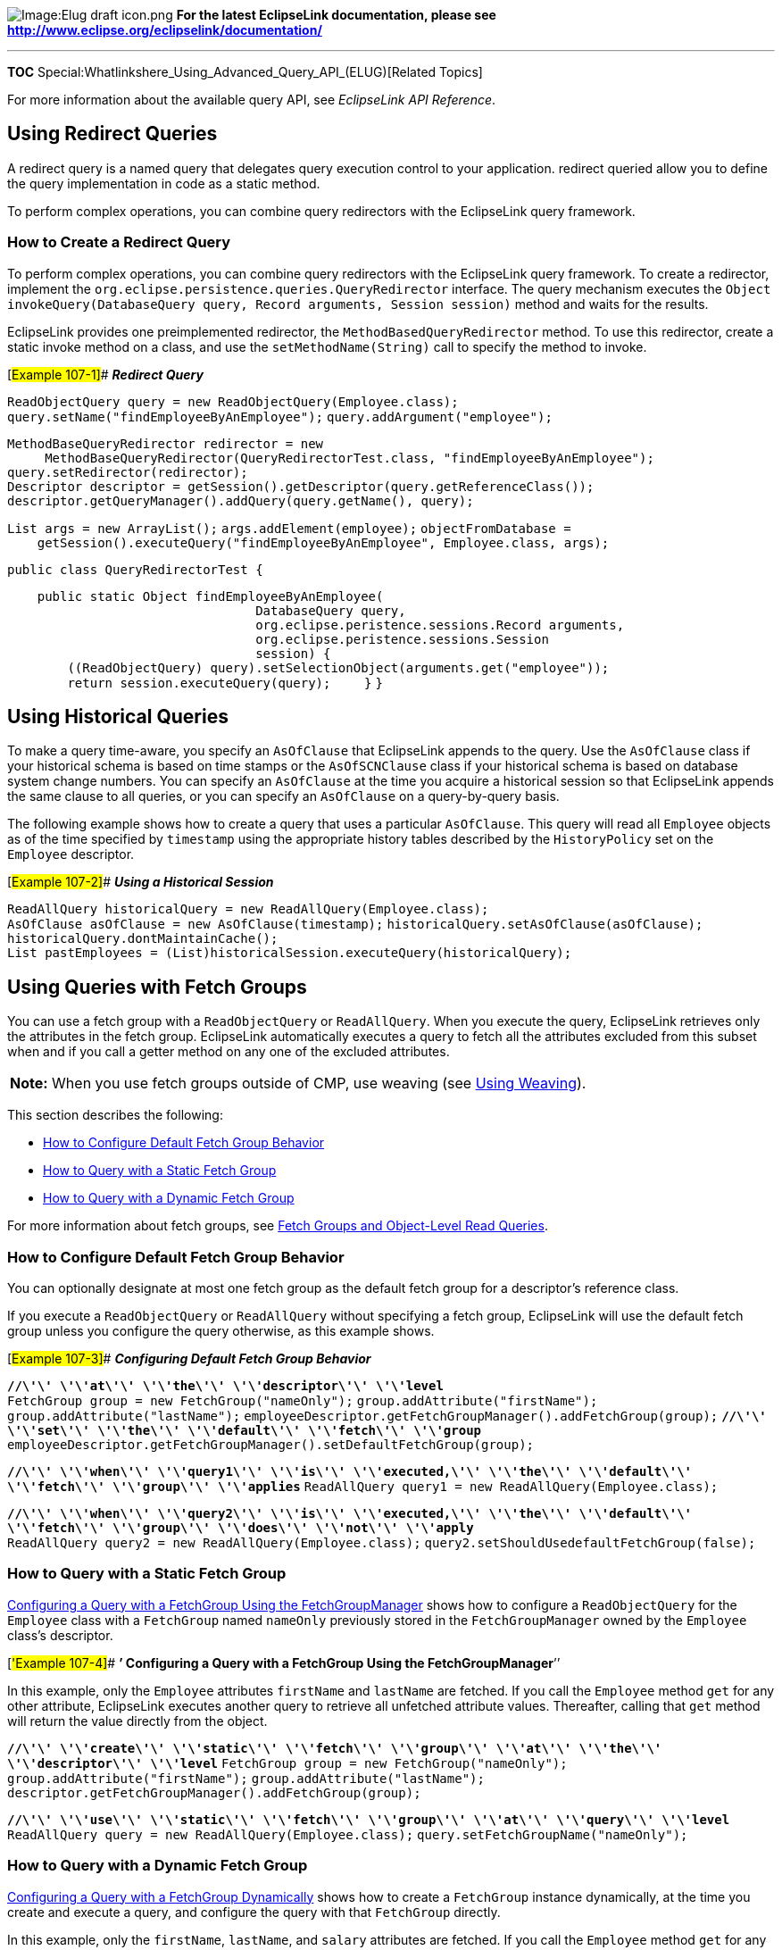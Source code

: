 image:Elug_draft_icon.png[Image:Elug draft
icon.png,title="Image:Elug draft icon.png"] *For the latest EclipseLink
documentation, please see
http://www.eclipse.org/eclipselink/documentation/*

'''''

*TOC* Special:Whatlinkshere_Using_Advanced_Query_API_(ELUG)[Related
Topics]

For more information about the available query API, see _EclipseLink API
Reference_.

== Using Redirect Queries

A redirect query is a named query that delegates query execution control
to your application. redirect queried allow you to define the query
implementation in code as a static method.

To perform complex operations, you can combine query redirectors with
the EclipseLink query framework.

=== How to Create a Redirect Query

To perform complex operations, you can combine query redirectors with
the EclipseLink query framework. To create a redirector, implement the
`+org.eclipse.persistence.queries.QueryRedirector+` interface. The query
mechanism executes the
`+Object invokeQuery(DatabaseQuery query, Record arguments, Session session)+`
method and waits for the results.

EclipseLink provides one preimplemented redirector, the
`+MethodBasedQueryRedirector+` method. To use this redirector, create a
static invoke method on a class, and use the `+setMethodName(String)+`
call to specify the method to invoke.

[#Example 107-1]## *_Redirect Query_*

`+ReadObjectQuery query = new ReadObjectQuery(Employee.class);+`
`+query.setName("findEmployeeByAnEmployee");+`
`+query.addArgument("employee");+`

`+MethodBaseQueryRedirector redirector = new+`
`+     MethodBaseQueryRedirector(QueryRedirectorTest.class, "findEmployeeByAnEmployee");+`
`+query.setRedirector(redirector);+`
`+Descriptor descriptor = getSession().getDescriptor(query.getReferenceClass());+`
`+descriptor.getQueryManager().addQuery(query.getName(), query);+`

`+List args = new ArrayList();+` `+args.addElement(employee);+`
`+objectFromDatabase = +`
`+    getSession().executeQuery("findEmployeeByAnEmployee", Employee.class, args);+`

`+public class QueryRedirectorTest {+`

`+    public static Object findEmployeeByAnEmployee(+`
`+                                 DatabaseQuery query,+`
`+                                 org.eclipse.peristence.sessions.Record arguments,+`
`+                                 org.eclipse.peristence.sessions.Session+`
`+                                 session) {+`
`+        ((ReadObjectQuery) query).setSelectionObject(arguments.get("employee"));+`
`+        return session.executeQuery(query);+` `+    }+` `+}+`

== Using Historical Queries

To make a query time-aware, you specify an `+AsOfClause+` that
EclipseLink appends to the query. Use the `+AsOfClause+` class if your
historical schema is based on time stamps or the `+AsOfSCNClause+` class
if your historical schema is based on database system change numbers.
You can specify an `+AsOfClause+` at the time you acquire a historical
session so that EclipseLink appends the same clause to all queries, or
you can specify an `+AsOfClause+` on a query-by-query basis.

The following example shows how to create a query that uses a particular
`+AsOfClause+`. This query will read all `+Employee+` objects as of the
time specified by `+timestamp+` using the appropriate history tables
described by the `+HistoryPolicy+` set on the `+Employee+` descriptor.

[#Example 107-2]## *_Using a Historical Session_*

`+ReadAllQuery historicalQuery = new ReadAllQuery(Employee.class);+`
`+AsOfClause asOfClause = new AsOfClause(timestamp);+`
`+historicalQuery.setAsOfClause(asOfClause);+`
`+historicalQuery.dontMaintainCache();+`
`+List pastEmployees = (List)historicalSession.executeQuery(historicalQuery);+`

== Using Queries with Fetch Groups

You can use a fetch group with a `+ReadObjectQuery+` or
`+ReadAllQuery+`. When you execute the query, EclipseLink retrieves only
the attributes in the fetch group. EclipseLink automatically executes a
query to fetch all the attributes excluded from this subset when and if
you call a getter method on any one of the excluded attributes.

[width="100%",cols="<100%",]
|===
|*Note:* When you use fetch groups outside of CMP, use weaving (see
link:Introduction%20to%20EclipseLink%20Application%20Development%20(ELUG)[Using
Weaving]).
|===

This section describes the following:

* link:#How_to_Configure_Default_Fetch_Group_Behavior[How to Configure
Default Fetch Group Behavior]
* link:#How_to_Query_with_a_Static_Fetch_Group[How to Query with a
Static Fetch Group]
* link:#How_to_Query_with_a_Dynamic_Fetch_Group[How to Query with a
Dynamic Fetch Group]

For more information about fetch groups, see
link:Introduction%20to%20EclipseLink%20Queries%20(ELUG)#Fetch_Groups_and_Object-Level_Read_Queries[Fetch
Groups and Object-Level Read Queries].

=== How to Configure Default Fetch Group Behavior

You can optionally designate at most one fetch group as the default
fetch group for a descriptor’s reference class.

If you execute a `+ReadObjectQuery+` or `+ReadAllQuery+` without
specifying a fetch group, EclipseLink will use the default fetch group
unless you configure the query otherwise, as this example shows.

[#Example 107-3]## *_Configuring Default Fetch Group Behavior_*

*`+//\'\' \'\'at\'\' \'\'the\'\' \'\'descriptor\'\' \'\'level+`*
`+FetchGroup group = new FetchGroup("nameOnly");+`
`+group.addAttribute("firstName");+` `+group.addAttribute("lastName");+`
`+employeeDescriptor.getFetchGroupManager().addFetchGroup(group);+`
*`+//\'\' \'\'set\'\' \'\'the\'\' \'\'default\'\' \'\'fetch\'\' \'\'group+`*
`+employeeDescriptor.getFetchGroupManager().setDefaultFetchGroup(group);+`

*`+//\'\' \'\'when\'\' \'\'query1\'\' \'\'is\'\' \'\'executed,\'\' \'\'the\'\' \'\'default\'\' \'\'fetch\'\' \'\'group\'\' \'\'applies+`*
`+ReadAllQuery query1 = new ReadAllQuery(Employee.class);+`

*`+//\'\' \'\'when\'\' \'\'query2\'\' \'\'is\'\' \'\'executed,\'\' \'\'the\'\' \'\'default\'\' \'\'fetch\'\' \'\'group\'\' \'\'does\'\' \'\'not\'\' \'\'apply+`*
`+ReadAllQuery query2 = new ReadAllQuery(Employee.class);+`
`+query2.setShouldUsedefaultFetchGroup(false);+`

=== How to Query with a Static Fetch Group

link:#Example_107-4[Configuring a Query with a FetchGroup Using the
FetchGroupManager] shows how to configure a `+ReadObjectQuery+` for the
`+Employee+` class with a `+FetchGroup+` named `+nameOnly+` previously
stored in the `+FetchGroupManager+` owned by the `+Employee+` class’s
descriptor.

[#'Example 107-4]## *’ Configuring a Query with a FetchGroup Using the
FetchGroupManager*’’

In this example, only the `+Employee+` attributes `+firstName+` and
`+lastName+` are fetched. If you call the `+Employee+` method `+get+`
for any other attribute, EclipseLink executes another query to retrieve
all unfetched attribute values. Thereafter, calling that `+get+` method
will return the value directly from the object.

*`+//\'\' \'\'create\'\' \'\'static\'\' \'\'fetch\'\' \'\'group\'\' \'\'at\'\' \'\'the\'\' \'\'descriptor\'\' \'\'level+`*
`+FetchGroup group = new FetchGroup("nameOnly");+`
`+group.addAttribute("firstName");+` `+group.addAttribute("lastName");+`
`+descriptor.getFetchGroupManager().addFetchGroup(group);+`

*`+//\'\' \'\'use\'\' \'\'static\'\' \'\'fetch\'\' \'\'group\'\' \'\'at\'\' \'\'query\'\' \'\'level+`*
`+ReadAllQuery query = new ReadAllQuery(Employee.class);+`
`+query.setFetchGroupName("nameOnly");+`

=== How to Query with a Dynamic Fetch Group

link:#Example_107-5[Configuring a Query with a FetchGroup Dynamically]
shows how to create a `+FetchGroup+` instance dynamically, at the time
you create and execute a query, and configure the query with that
`+FetchGroup+` directly.

In this example, only the `+firstName+`, `+lastName+`, and `+salary+`
attributes are fetched. If you call the `+Employee+` method `+get+` for
any other attribute, EclipseLink executes another query to retrieve all
unfetched attribute values. Thereafter, calling that `+get+` method will
return the value directly from the object.

[#Example 107-5]## *_Configuring a Query with a FetchGroup Dynamically_*

*`+//\'\' \'\'dynamic\'\' \'\'fetch\'\' \'\'group\'\' \'\'query+`*
`+ReadAllQuery query = new ReadAllQuery(Employee.class);+`
`+FetchGroup group = new FetchGroup("nameAndSalary");+`
`+group.addAttribute("firstName");+` `+group.addAttribute("lastName");+`
`+group.addAttribute("salary");+` `+query. setFetchGroup(group);+`

== Using Read-Only Queries

This example shows how to create an object-level read query to return
data that you know is read-only. Using such a query for read-only data
can improve performance.

[#Example 107-6]## *_Configuring an ObjectLevelReadQuery as Read-Only_*

`+ReadAllQuery query = new ReadAllQuery(Employee.class);+`
`+query.setIsReadOnly(true);+`

For more information, see the following:

* link:Introduction%20to%20EclipseLink%20Queries%20(ELUG)[Read-Only
Query]
* link:Optimizing%20the%20EclipseLink%20Application%20(ELUG)[How to Use
Read-Only Queries for Optimization]

== Querying on Interfaces

When you define descriptors for an interface to enable querying,
EclipseLink supports querying on an interface, as follows:

* If there is only a single implementor of the interface, the query
returns an instance of the concrete class.
* If there are multiple implementors of the interfaces, the query
returns instances of all implementing classes.

== Querying on an Inheritance Hierarchy

When you query on a class that is part of an inheritance hierarchy, the
session checks the descriptor to determine the type of the class, as
follows:

* If you configure the descriptor to read subclasses (the default
configuration), the query returns instances of the class and its
subclasses.
* If you configure the descriptor not to read subclasses, the query
returns only instances of the queried class, but no instances of the
subclasses.
* If you configure the descriptor to outer-join subclasses, the query
returns instances of the class and its subclasses.
* If neither of these conditions applies, the class is a leaf class and
does not have any subclasses. The query returns instances of the queried
class.

== Appending Additional Join Expressions

You can set the query manager to automatically append an expression to
every query it performs on a class. For example, you can add an
expression that filters the database for the valid instances of a given
class.

Use this to do the following:

* Filter logically deleted objects
* Enable two independent classes to share a single table without
inheritance
* Filter historical versions of objects

=== How to Append Additional Join Expressions Using Java

Using Java, configure a descriptor with additional join expressions by
creating an amendment method (see
link:Configuring%20a%20Descriptor%20(ELUG)[Configuring Amendment
Methods]), and then using the `+DescriptorQueryManager+` methods
`+setAdditionalJoinExpression+` or `+setMultipleTableJoinExpression+`,
as this example shows.

[#Example 107-7]## *_Registering a Query That Includes a Join
Expression_*

In this exmaple, the `+join+` expression filters invalid instances of
`+employee+` from the query.

`+public static void addToDescriptor(Descriptor descriptor) {+`
`+    ExpressionBuilder builder = new ExpressionBuilder();+`
`+    descriptor.getQueryManager().setAdditionalJoinExpression(+`
`+        (builder.getField("EMP.STATUS").notEqual("DELETED")).and(+`
`+             builder.getField("EMP.STATUS").notEqual("HISTORICAL"))+`
`+    );+` `+}+`

== Using Queries on Variable One-to-One Mappings

EclipseLink does not provide a method to directly query against variable
one-to-one mappings. To query against this type of mapping, combine
EclipseLink `+DirectQueryKeys+` and EclipseLink `+ReportQueries+` to
create query selection criteria for classes that implement the
interface, as follows:

[arabic]
. Create two `+DirectQueryKeys+` to query for the possible implementors
of the interface:
* The first `+DirectQueryKey+` is for the class indicator field for the
variable one-to-one mapping.
* The second `+DirectQueryKey+` is for the foreign key to the class or
table that implements the interface.
. Create a `+subSelect+` statement for each concrete class that
implements the interface included in the query selection criteria.
. Implement a `+ReportQuery+`.

[#Example 107-8]## *_Creating DirectQueryKeys_*

*`+//\'\' \'\'The\'\' \'\'DirectQueryKeys\'\' \'\'as\'\' \'\'generated\'\' \'\'in\'\' \'\'the\'\' \'\'EclipseLink\'\' \'\'project\'\' \'\'Java+`*
`+// source code from Workbench +` `+…+`
`+descriptor.addDirectQueryKey("locationTypeCode","DEALLOCATION.DEALLOCATIONOBJECTTYPE");+`
`+descriptor.addDirectQueryKey("locationTypeId","DEALLOCATION.DEALLOCATIONOBJECTID");     +`

== Using Oracle Database Features

If you are using Oracle Database, you can take advantage of EclipseLink
support for the following Oracle Database features:

* Oracle Hints (see link:#How_to_Use_Oracle_Hints[How to Use Oracle
Hints])
* Hierarchical Queries (see link:#How_to_Use_Hierarchical_Queries[How to
Use Hierarchical Queries])

=== How to Use Oracle Hints

Oracle Hints is an Oracle Database feature through which you can make
decisions usually reserved for the optimizer. You use hints to specify
things such as join order for a join statement, or the optimization
approach of an SQL call.

The EclipseLink query framework supports Oracle Hints with the following
API:

`+setHintString("/*+`_`+[hints\'\' \'\'or\'\' \'\'comments]+`_`+*/");+`
`+ +`

EclipseLink adds the hint to the SQL string as a comment immediately
following a `+SELECT+`, `+UPDATE+`, `+INSERT+`, or `+DELETE+` statement.

Add hints to a read query as follows:

[arabic]
. Create a `+ReadObjectQuery+` or a `+ReadAllQuery+`
. Set the selection criteria.
. Add hints as needed.

For example, the following code uses the `+FULL+` hint (which explicitly
chooses a full table scan for the specified table):

*`+//\'\' \'\'Create\'\' \'\'the\'\' \'\'query\'\' \'\'and\'\' \'\'set\'\' \'\'Employee\'\' \'\'as\'\' \'\'its\'\' \'\'reference\'\' \'\'class+`*
`+ReadObjectQuery query = new ReadObjectQuery(Employee.class);+`
*`+//\'\' \'\'Retrieve\'\' \'\'ExpressionBuilder\'\' \'\'from\'\' \'\'the\'\' \'\'query+`*
`+ExpressionBuilder builder = query.getExpressionBuilder();+`
`+query.setSelectionCritera(builder.get("id").equal(new Integer(1));+`
*`+//\'\' \'\'Add\'\' \'\'the\'\' \'\'hint+`*
`+query.setHintString("/*+ FULL */" ); +`

This code generates the following SQL:

`+SELECT /*+ FULL */ FROM EMPLOYEE WHERE ID=1+`

To add hints to `+WRITE+`, `+INSERT+`, `+UPDATE+`, and `+DELETE+`,
create custom queries for these operations in the EclipseLink query
framework, then specify hints as required. For more information, see the
following:

* link:Configuring%20a%20Relational%20Descriptor%20(ELUG)[Configuring
Custom SQL Queries for Basic Persistence Operations]
* link:Configuring%20an%20EIS%20Descriptor%20(ELUG)[Configuring Custom
EIS Interactions for Basic Persistence Operations]

For more information about the available hints, see the Oracle Database
documentation.

=== How to Use Hierarchical Queries

Hierarchical Queries is an Oracle Database mechanism that lets you
select database rows based on hierarchical order. For example, you can
design a query that reads the row of a given employee, followed by the
rows of people this employee manages, followed by their managed
employees, and so on.

To create a hierarchical query, use the `+setHierarchicalQueryClause+`
method. This method takes three parameters, as follows:

`+setHierarchicalQueryClause(startWith, connectBy, orderSibling)+`

This expression requires all three parameters, as described in the
subsequent text.

==== Using startWith Parameter

The `+startWith+` parameter in the expression specifies the first object
in the hierarchy. This parameter mirrors the Oracle Database
`+START WITH+` clause.

To include a `+startWith+` parameter, build an expression to specify the
appropriate object, and pass it as a parameter in the
`+setHierarchicalQueryClause+` method. If you do not specify the root
object for the hierarchy, set this value to `+null+`.

==== Using connectBy Parameter

The `+connectBy+` parameter specifies the relationship that creates the
hierarchy. This parameter mirrors the Oracle Database `+CONNECT BY+`
clause.

Build an expression to specify the `+connectBy+` parameter, and pass it
as a parameter in the `+setHierarchicalQueryClause+` method. Because
this parameter defines the nature of the hierarchy, it is required for
the `+setHierarchicalQueryClause+` implementation.

==== Using orderSibling Parameter

The `+orderSibling+` parameter in the expression specifies the order in
which the query returns sibling objects in the hierarchy. This parameter
mirrors the Oracle Database `+ORDER SIBLINGS+` clause.

To include an `+orderSibling+` parameter, define a vector, and to
include the order criteria, use the `+addElement+` method. Pass the
vector as the third parameter in the `+setHierarchicalQueryClause+`
method. If you do not specify an order, set this value to `+null+`.

[#Example 107-9]## *_Hierarchical Query_*

`+ReadAllQuery raq = new ReadAllQuery(Employee.class);+`
*`+//\'\' \'\'Specifies\'\' \'\'a\'\' \'\'START\'\' \'\'WITH\'\' \'\'expression+`*
`+Expression startExpr = expressionBuilder.get("id").equal(new Integer(1));+`
*`+//\'\' \'\'Specifies\'\' \'\'a\'\' \'\'CONNECT\'\' \'\'BY\'\' \'\'expression+`*
`+Expression connectBy = expressionBuilder.get("managedEmployees");+`
*`+//\'\' \'\'Specifies\'\' \'\'an\'\' \'\'ORDER\'\' \'\'SIBLINGS\'\' \'\'BY\'\' \'\'vector+`*
`+Vector order = new Vector();+`
`+order.addElement(expressionBuilder.get("lastName"));+`
`+order.addElement(expressionBuilder.get("firstName"));+`
`+raq.setHierarchicalQueryClause(startExpr, connectBy, order);+`
`+Vector employees = uow.executeQuery(raq);+`

This code generates the following SQL:

`+SELECT * FROM EMPLOYEE START WITH ID=1 CONNECT BY PRIOR ID=MANAGER_ID ORDER SIBLINGS BY LAST_NAME, FIRST_NAME+`

== Handling Cursor and Stream Query Results

Cursors and streams are related mechanisms that let you work with large
result sets efficiently. See
link:Introduction%20to%20EclipseLink%20Queries%20(ELUG)#Stream_and_Cursor_Query_Results[Stream
and Cursor Query Results] for more information.

link:#Table_107-1[Stream and Cursor Query Result Options] table lists
the methods that EclipseLink provides for all subclasses of
`+DataReadQuery+` and `+ReadAllQuery+` that you can use to make your
query return its results as a cursor or stream.

[#Table 107-1]## *_Stream and Cursor Query Result Options_*

[width="100%",cols="<14%,<11%,<75%",options="header",]
|===
|*Method* |*Query Returns* |*Description*
|`+useScrollableCursor+` |`+ScrollableCursor+` |Allows you access a
database result set cursor, allowing you to move forward and backward
through the result set.

|`+useCursoredStream+` |`+CursoredStream+` |Allows you to access results
one at a time in sequence, as results become available to the underlying
database result set cursor.
|===

Using a `+ScrollableCursor+` or `+CursoredStream+` combines the features
of an EclipseLink with the ability of the database to cursor data, and
breaks up the result set into smaller, more manageable pieces.

The behavior of a query that uses a `+ScrollableCursor+` or
`+CursoredStream+` differs from other queries in that the elements
requested by the client are sent to the client.

This section describes the following:

* link:#How_to_Handle_Cursors_and_Java_Iterators[How to Handle Cursors
and Java Iterators]
* link:#How_to_Handle_Java_Streams[How to Handle Java Streams]
* link:#How_to_Optimize_Streams[How to Optimize Streams]

=== How to Handle Cursors and Java Iterators

The EclipseLink scrollable cursor lets you scroll through a result set
from the database without reading the whole result set in a single
database read operation. The `+ScrollableCursor+` class implements the
Java `+ListIterator+` interface to allow for direct and relative access
within the stream. Scrollable cursors also let you scroll forward and
backward through the stream.

==== Traversing Data with Scrollable Cursors

The following methods let you navigate data with a scrollable cursor:

* `+relative(int i)+`: advances the row number in relation to the
current row by one row
* `+absolute(int i)+`: places the cursor at an absolute row position, 1
being the first row

Several strategies are available for traversing data with cursors. For
example, to start at the end of the data set and work toward the first
record, do the following:

[arabic]
. Call the `+afterLast+` method to place the cursor after the last row
in the result set.
. Use the `+hasPrevious+` method to determine whether there is a record
above the current record. This method returns `+false+` when you reach
the final record in the data set.
. If the `+hasPrevious+` method returns `+true+`, call the `+previous+`
method to move the cursor to the row prior to the current row and read
that object.

These are common methods for data traversal, but they are not the only
available methods. For more information about the available methods, see
_EclipseLink API Reference_.

To use the `+ScrollableCursor+` object, the JDBC driver must be
compatible with the JDBC 2.0 specifications.

[#107-10]## *_Example Traversing with a Scrollable Cursor_*

`+ReadAllQuery query = new ReadAllQuery(Employee.class);+`
`+query.useScrollableCursor();+`
`+ScrollableCursor cursor = (ScrollableCursor) session.executeQuery(query);+`

`+while (cursor.hasNext()) {+`
`+    System.out.println(cursor.next().toString());+` `+}+`
`+cursor.close();+`

=== How to Handle Java Streams

Java streams let you retrieve query results as individual records or
groups of records, which can result in a performance increase. You can
use streams to build efficient EclipseLink queries, especially when the
queries are likely to generate large result sets.

==== Using Cursored Stream Support

Cursored streams provide the ability to read back a query result set
from the database in manageable subsets, and to scroll through the
result set stream.

The `+useCursoredStream+` method of the `+ReadAllQuery+` class provides
cursored stream support.

[#Example 107-11]## *_Cursored Streams_*

`+CursoredStream stream;+`
`+ReadAllQuery query = new ReadAllQuery(Employee.class);+`
`+query.useCursoredStream();+`
`+stream = (CursoredStream) session.executeQuery(query);+`

The query returns an instance of `+CursoredStream+` rather than a
`+List+`, which can be a more efficient approach. For example, consider
the following two code examples. The link:#Example_107-12[Using a List]
example returns a `+List+` that contains all employee objects. If ACME
has 10,000 employees, the `+List+` contains references to 10,000
`+Employee+` objects.

[#Example 107-12]## *_Using a List_*

`+ReadAllQuery query = new ReadAllQuery(Employee.class);+`
`+Enumeration employeeEnumeration;+`

`+List employees = (List) session.executeQuery(query);+`
`+employeeEnumeration = employee.elements();+`

`+while (employeeEnumeration.hasMoreElements()) {+`
`+    Employee employee = (Employee) employeeEnumeration.nextElement();+`
`+    employee.doSomeWork();+` `+}+`

The following example returns a `+CursoredStream+` instance rather than
a `+List+`. The `+CursoredStream+` collection appears to contain all
10,000 objects, but initially contains a reference to only the first 10
`+Employee+` objects. It retrieves the remaining objects in the
collection as they are needed. In many cases, the application never
needs to read all the objects:

`+ReadAllQuery query = new ReadAllQuery(Employee.class);+`
`+query.useCursoredStream();+`

`+CursoredStream stream = (CursoredStream) session.executeQuery(query);+`
`+while (! stream.atEnd()) {+`
`+    Employee employee = (Employee) stream.read();+`
`+    employee.doSomeWork();+` `+    stream.releasePrevious();+` `+}+`
`+stream.close();+`

[width="100%",cols="<100%",]
|===
|*Note*: The `+releasePrevious+` message is optional. This releases any
previously read objects and frees system memory. Even though released
objects are removed from the cursored stream storage, they may remain in
the identity map.
|===

=== How to Optimize Streams

To optimize `+CursoredStream+` performance, provide a _threshold_ and
_page size_ to the `+useCursoredStream(Threshold, PageSize)+` method, as
follows:

* The threshold specifies the number of objects to read into the stream
initially. The default threshold is 10.
* The page size specifies the number of objects to read into the stream
after the initial group of objects. This occurs after the threshold
number of objects is read. Although larger page sizes result in faster
overall performance, they introduce delays into the application when
EclipseLink loads each page. The default page size is 5.

When you execute a batch-type operation, use the `+dontMaintainCache+`
method with a cursored stream. A batch operation performs simple
operations on large numbers of objects and then discards the objects.
Cursored streams create the required objects only as needed, and the
`+dontMaintainCache+` ensures that these transient objects are not
cached.

== Handling Query Results Using Pagination

You can configure a query to retrieve a result set in pages, that is, a
partial result as a List of pageSize (or less) results. The following
example demonstrates paging through the result set of a query using
`+ReadQuery+` methods `+setMaxRows+` and `+setFirstResult+`.

For more information, see the following:

* link:Optimizing%20the%20EclipseLink%20Application%20(ELUG)#How_to_Use_Result_Set_Pagination_for_Optimization[How
to Use Result Set Pagination for Optimization]
* link:Optimizing_the_EclipseLink_Application_%28ELUG%29#How_to_Use_JDBC_Fetch_Size_for_Optimization[How
to Use JDBC Fetch Size for Optimization]

[#Example 107-13]## *_Using setMaxRows and setFirstResult to Page
Through a Result Set_*

`+...+` `+int pageSize = 100;+` `+int firstResult = 0;+`
`+int maxRows = pageSize;+` `+boolean hasNext = true;+`
`+List page = null;+`

`+while (hasNext) {+` `+    query.setFirstResult(firstResult);+`
`+    query.setMaxRows(maxRows);+`
`+    page = (List)sesssion.executeQuery(query);+`
`+    +`*`+//\'\' \'\'process\'\' \'\'this\'\' \'\'page\'\' \'\'of\'\' \'\'results+`*
`+    if (page.size() == 0) {+` `+        hasNext = false;+`
`+    } else {+` `+        firstResult = firstResult + pageSize;+`
`+        maxRows = maxRows + pageSize;+` `+    }+` `+}+` `+...+`

== Using Queries and the Cache

This section describes how to use caching options in EclipseLink
queries, including the following:

* link:#How_to_Cache_Results_in_a_ReadQuery[How to Cache Results in a
ReadQuery]
* link:#How_to_Configure_Cache_Expiration_at_the_Query_Level[How to
Configure Cache Expiration at the Query Level]

=== How to Cache Results in a ReadQuery

By default, each time you execute a `+ReadQuery+`, EclipseLink applies
the current query configuration to the read operation. In doing so,
EclipseLink will access the session cache, the data source, or both.

Some queries are known to return the same result set (for example, the
number of units sold last year by the current sales person). After the
first query execution, there is no need to actually execute the query if
it is invoked again.

For these types of queries, you can use any EclipseLink `+ReadQuery+`
and configure it to store its query results in an internal query cache.

After its first execution for a set of query parameters, the query will
return its cached result set each time it is invoked with the same query
parameters. This improves query performance for frequently executed
queries. By default a query will cache the results sets for the last 100
queries of specific parameters. You can configure this query cache as
part of the `+QueryResultsCachePolicy+`.

Enable this feature using `+ReadQuery+` method `+cacheQueryResults+` or
by calling the `+ReadQuery+` method `+setQueryResultsCachePolicy+` with
an instance of `+QueryResultsCachePolicy+`, and disable it using
`+ReadQuery+` method `+doNotCacheQueryResults+`.

Before using this feature, consider the restrictions in
link:Introduction%20to%20EclipseLink%20Queries%20(ELUG)[Internal Query
Cache Restrictions]. For more information, see
link:Introduction%20to%20EclipseLink%20Queries%20(ELUG)[How to Cache
Query Results in the Query Cache].

You can apply a cache invalidation policy to the query’s internal cache
(see link:#How_to_Configure_Cache_Expiration_at_the_Query_Level[How to
Configure Cache Expiration at the Query Level]). For more information,
see link:Introduction%20to%20Cache%20(ELUG)#Cache_Invalidation[Cache
Invalidation].

This example shows how to configure a `+ReadQuery+` to cache its
results.

[#Example 107-14]## *_Configuring a ReadQuery to Cache Its Query
Results_*

`+ReadObjectQuery query = new ReadObjectQuery(Employee.class);+`

*`+//\'\' \'\'Instruct\'\' \'\'the\'\' \'\'ReadQuery\'\' \'\'to\'\' \'\'cache\'\' \'\'its\'\' \'\'query\'\' \'\'results+`*
`+query.cacheQueryResults();+`

*`+//\'\' \'\'The\'\' \'\'first\'\' \'\'time\'\' \'\'you\'\' \'\'invoke\'\' \'\'it,\'\' \'\'the\'\' \'\'ReadQuery\'\' \'\'reads\'\' \'\'from\'\' \'\'the\'\' \'\'database,\'\' \'\'session+`*
*`+//\'\' \'\'cache,\'\' \'\'or\'\' \'\'both\'\' \'\'and\'\' \'\'stores\'\' \'\'the\'\' \'\'result\'\' \'\'set\'\' \'\'in\'\' \'\'its\'\' \'\'internal\'\' \'\'query\'\' \'\'cache+`*
`+Employee employeeFirst = (Employee) session.executeQuery(query);+`

The following example shows how to configure the `+ReadQuery+` to stop
caching its results. The next time the query is executed, EclipseLink
does not use the query cache. Instead, the query accesses the data
source.

[#Example 107-15]## *_Configuring a ReadQuery to Stop Caching Its Query
Results_*

*`+//\'\' \'\'Disable\'\' \'\'query\'\' \'\'caching+`*
`+query.doNotCacheQueryResults();+`

*`+//\'\' \'\'The\'\' \'\'ReadQuery\'\' \'\'does\'\' \'\'not\'\' \'\'use\'\' \'\'the\'\' \'\'query\'\' \'\'cahce\'\' \'\'and\'\' \'\'instead\'\' \'\'accesses\'\' \'\'the\'\' \'\'database+`*
`+Employee employee = (Employee) session.executeQuery(query);+`

Alternatively, you can clear the query’s internal cache using
`+ReadQuery+` method `+clearQueryResults+` passing in your session. This
clears the currently cached results and ensures that the next query
execution reads from the database.

=== How to Configure Cache Expiration at the Query Level

You can configure a `+ReadQuery+` with a `+CacheInvalidationPolicy+`.

If you configure a query to cache results in its own internal cache (see
link:#How_to_Cache_Results_in_a_ReadQuery[How to Cache Results in a
ReadQuery]), the cache invalidation policy allows the cached query
result set to expire, based on a time-to-live or daily-expiry. This
invalidation time is calculated from the time of the query execution
that cached the query result set for the specific set of query
parameters.

The following example shows how to configure a `+ReadQuery+` so that a
`+TimeToLiveCacheInvalidationPolicy+` is applied to all the objects
returned by the query and cached in the query’s internal cache.

[#Example 107-16]## *_Configuring a CacheInvalidationPolicy on a
ReadQuery for the Query’s Internal Cache_*

*`+//\'\' \'\'The\'\' \'\'TimeToLiveCacheInvalidationPolicy\'\' \'\'applies\'\' \'\'to\'\' \'\'all\'\' \'\'objects\'\' \'\'returned\'\' \'\'by\'\' \'\'the\'\' \'\'query\'\' \'\'and+`*
*`+//\'\' \'\'cached\'\' \'\'in\'\' \'\'the\'\' \'\'query's\'\' \'\'internal\'\' \'\'cache+`*`+ +`

`+readQuery.setQueryResultsCachePolicy(+`
`+    new QueryResultsCachePolicy(new TimeToLiveCacheInvalidationPolicy(1000))+`
`+);+`

For more information, see link:Introduction%20to%20Cache%20(ELUG)[Cache
Invalidation].

'''''

_link:EclipseLink_User's_Guide_Copyright_Statement[Copyright Statement]_

Category:_EclipseLink_User's_Guide[Category: EclipseLink User’s Guide]
Category:_Release_1[Category: Release 1] Category:_Task[Category: Task]
